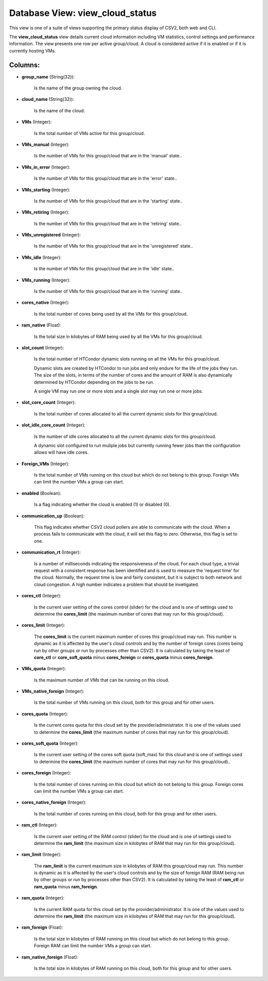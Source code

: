 .. File generated by /opt/cloudscheduler/utilities/schema_doc - DO NOT EDIT
..
.. To modify the contents of this file:
..   1. edit the template file ".../cloudscheduler/docs/schema_doc/views/view_cloud_status.yaml"
..   2. run the utility ".../cloudscheduler/utilities/schema_doc"
..

Database View: view_cloud_status
================================

This view is one of a suite of views supporting the primary
status display of CSV2, both web and CLI.

The **view_cloud_status** view details current cloud information including VM statistics, control settings
and performance information. The view presents one row per active group/cloud. A
cloud is considered active if it is enabled or if it is
currently hosting VMs.


Columns:
^^^^^^^^

* **group_name** (String(32)):

      Is the name of the group owning the cloud.

* **cloud_name** (String(32)):

      Is the name of the cloud.

* **VMs** (Integer):

      Is the total number of VMs active for this group/cloud.

* **VMs_manual** (Integer):

      Is the number of VMs for this group/cloud that are in the
      'manual' state..

* **VMs_in_error** (Integer):

      Is the number of VMs for this group/cloud that are in the
      'error' state..

* **VMs_starting** (Integer):

      Is the number of VMs for this group/cloud that are in the
      'starting' state..

* **VMs_retiring** (Integer):

      Is the number of VMs for this group/cloud that are in the
      'retiring' state..

* **VMs_unregistered** (Integer):

      Is the number of VMs for this group/cloud that are in the
      'unregistered' state..

* **VMs_idle** (Integer):

      Is the number of VMs for this group/cloud that are in the
      'idle' state..

* **VMs_running** (Integer):

      Is the number of VMs for this group/cloud that are in the
      'running' state..

* **cores_native** (Integer):

      Is the total number of cores being used by all the VMs
      for this group/cloud.

* **ram_native** (Float):

      Is the total size in kilobytes of RAM being used by all
      the VMs for this group/cloud.

* **slot_count** (Integer):

      Is the total number of HTCondor dynamic slots running on all the
      VMs for this group/cloud.

      Dynamic slots are created by HTCondor to run jobs and only endure
      for the life of the jobs they run. The size of the
      slots, in terms of the number of cores and the amount of
      RAM is also dynamically determined by HTCondor depending on the jobs to
      be run.

      A single VM may run one or more slots and a single
      slot may run one or more jobs.

* **slot_core_count** (Integer):

      Is the total number of cores allocated to all the current dynamic
      slots for this group/cloud.

* **slot_idle_core_count** (Integer):

      Is the number of idle cores allocated to all the current dynamic
      slots for this group/cloud.

      A dynamic slot configured to run muliple jobs but currently running fewer
      jobs than the configuration allows will have idle cores.

* **Foreign_VMs** (Integer):

      Is the total number of VMs running on this cloud but which
      do not belong to this group. Foreign VMs can limit the number
      VMs a group can start.

* **enabled** (Boolean):

      Is a flag indicating whether the cloud is enabled (1) or disabled
      (0).

* **communication_up** (Boolean):

      This flag indicates whether CSV2 cloud pollers are able to communicate with
      the cloud. When a process fails to communicate with the cloud, it
      will set this flag to zero. Otherwise, this flag is set to
      one.

* **communication_rt** (Integer):

      Is a number of milliseconds indicating the responsiveness of the cloud. For
      each cloud type, a trivial request with a consistent response has been
      identified and is used to measure the 'request time' for the cloud.
      Normally, the request time is low and fairly consistent, but it is
      subject to both network and cloud congestion. A high number indicates a
      problem that should be invetigated.

* **cores_ctl** (Integer):

      Is the current user setting of the cores control (slider) for the
      cloud and is one of settings used to determine the **cores_limit** (the
      maximum number of cores that may run for this group/cloud).

* **cores_limit** (Integer):

      The **cores_limit** is the current maximum number of cores this group/cloud may
      run. This number is dynamic as it is affected by the user's
      cloud controls and by the number of foreign cores (cores being run
      by other groups or run by processes other than CSV2). It is
      calculated by taking the least of **core_ctl** or **core_soft_quota** minus **cores_foreign** or
      **cores_quota** minus **cores_foreign**.

* **VMs_quota** (Integer):

      Is the maximum number of VMs that can be running on this
      cloud.

* **VMs_native_foreign** (Integer):

      Is the total number of VMs running on this cloud, both for
      this group and for other users.

* **cores_quota** (Integer):

      Is the current cores quota for this cloud set by the provider/administrator.
      It is one of the values used to determine the **cores_limit** (the
      maximum number of cores that may run for this group/cloud).

* **cores_soft_quota** (Integer):

      Is the current user setting of the cores soft quota (soft_max) for
      this cloud and is one of settings used to determine the **cores_limit**
      (the maximum number of cores that may run for this group/cloud)..

* **cores_foreign** (Integer):

      Is the total number of cores running on this cloud but which
      do not belong to this group. Foreign cores can limit the number
      VMs a group can start.

* **cores_native_foreign** (Integer):

      Is the total number of cores running on this cloud, both for
      this group and for other users.

* **ram_ctl** (Integer):

      Is the current user setting of the RAM control (slider) for the
      cloud and is one of settings used to determine the **ram_limit** (the
      maximum size in kilobytes of RAM that may run for this group/cloud).

* **ram_limit** (Integer):

      The **ram_limit** is the current maximum size in kilobytes of RAM this
      group/cloud may run. This number is dynamic as it is affected by
      the user's cloud controls and by the size of foreign RAM (RAM
      being run by other groups or run by processes other than CSV2).
      It is calculated by taking the least of **ram_ctl** or **ram_quota** minus
      **ram_foreign**.

* **ram_quota** (Integer):

      Is the current RAM quota for this cloud set by the provider/administrator.
      It is one of the values used to determine the **ram_limit** (the
      maximum size in kilobytes of RAM that may run for this group/cloud).

* **ram_foreign** (Float):

      Is the total size in kilobytes of RAM running on this cloud
      but which do not belong to this group. Foreign RAM can limit
      the number VMs a group can start.

* **ram_native_foreign** (Float):

      Is the total size in kilobytes of RAM running on this cloud,
      both for this group and for other users.

